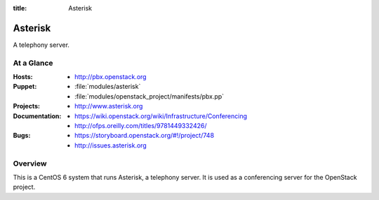:title: Asterisk

.. _asterisk:

Asterisk
########

A telephony server.

At a Glance
===========

:Hosts:
  * http://pbx.openstack.org
:Puppet:
  * :file:`modules/asterisk`
  * :file:`modules/openstack_project/manifests/pbx.pp`
:Projects:
  * http://www.asterisk.org
:Documentation:
  * https://wiki.openstack.org/wiki/Infrastructure/Conferencing
  * http://ofps.oreilly.com/titles/9781449332426/
:Bugs:
  * https://storyboard.openstack.org/#!/project/748
  * http://issues.asterisk.org

Overview
========

This is a CentOS 6 system that runs Asterisk, a telephony server.  It is used
as a conferencing server for the OpenStack project.
